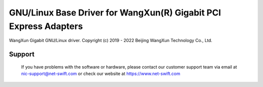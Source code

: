 .. SPDX-License-Identifier: GPL-2.0

=============================================================
GNU/Linux Base Driver for WangXun(R) Gigabit PCI Express Adapters
=============================================================

WangXun Gigabit GNU/Linux driver.
Copyright (c) 2019 - 2022 Beijing WangXun Technology Co., Ltd.

Support
=======
 If you have problems with the software or hardware, please contact our
 customer support team via email at nic-support@net-swift.com or check our website
 at https://www.net-swift.com

